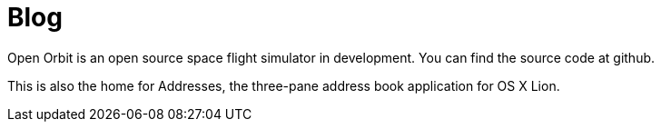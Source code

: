 = Blog
:page-layout: blog

Open Orbit is an open source space flight simulator in development.
You can find the source code at github.

This is also the home for Addresses, the three-pane address book application for OS X Lion.
